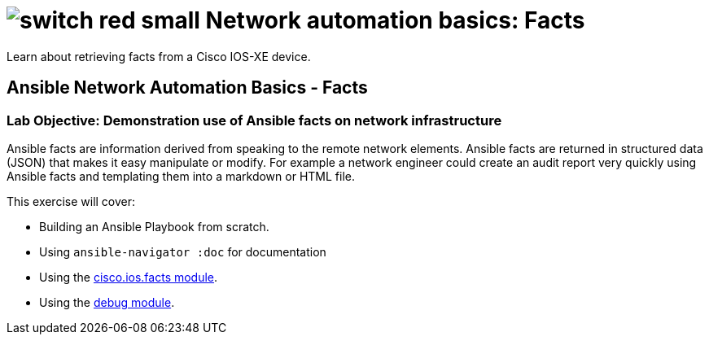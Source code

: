 :lab_name: Network automation basics: Facts

= image:https://github.com/network-automation/networking-icons/blob/master/switches/switch_red_small.png?raw=true[] {lab_name}

Learn about retrieving facts from a Cisco IOS-XE device.

== Ansible Network Automation Basics - Facts


=== **Lab Objective: Demonstration use of Ansible facts on network infrastructure**

Ansible facts are information derived from speaking to the remote network elements.  Ansible facts are returned in structured data (JSON) that makes it easy manipulate or modify.  For example a network engineer could create an audit report very quickly using Ansible facts and templating them into a markdown or HTML file.

.This exercise will cover:
* Building an Ansible Playbook from scratch.
* Using `ansible-navigator :doc` for documentation
* Using the link:https://docs.ansible.com/ansible/latest/collections/cisco/ios/ios_facts_module.html[cisco.ios.facts module].
* Using the link:https://docs.ansible.com/ansible/latest/modules/debug_module.html[debug module].


